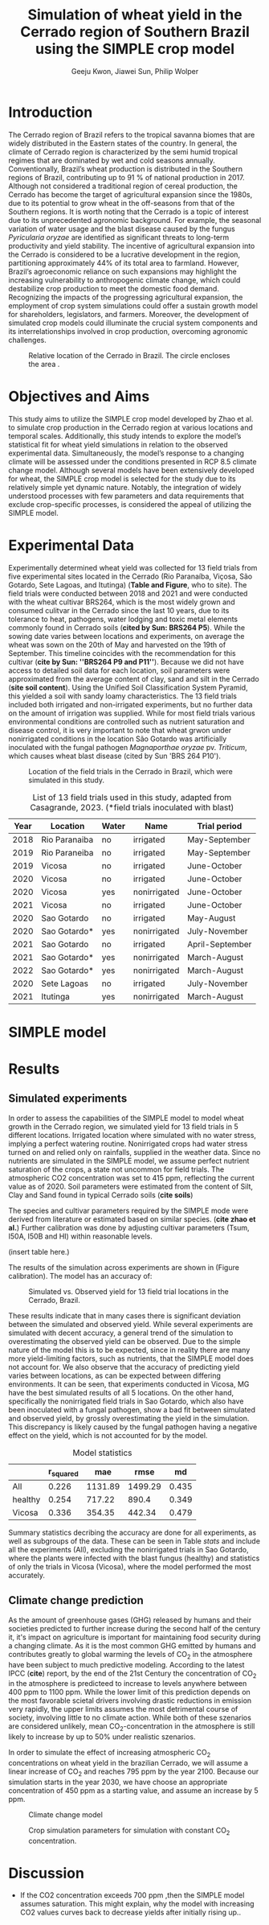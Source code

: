 #+title: Simulation of wheat yield in the Cerrado region of Southern Brazil using the SIMPLE crop model
#+AUTHOR: Geeju Kwon, Jiawei Sun, Philip Wolper
#+OPTIONS: toc:nil
#+LATEX_CLASS: article
#+LATEX_HEADER: \usepackage[a4paper,width=150mm,top=25mm,bottom=25mm]{geometry}

* Introduction
The Cerrado region of Brazil refers to the tropical savanna biomes that are widely distributed in the Eastern states of the country. In general, the climate of Cerrado region is characterized by the semi humid tropical regimes that are dominated by wet and cold seasons annually. Conventionally, Brazil’s wheat production is distributed in the Southern regions of Brazil, contributing up to 91 % of national production in 2017. Although not considered a traditional region of cereal production, the Cerrado has become the target of agricultural expansion since the 1980s, due to its potential to grow wheat in the off-seasons from that of the Southern regions. It is worth noting that the Cerrado is a topic of interest due to its unprecedented agronomic background. For example, the seasonal variation of water usage and the blast disease caused by the fungus /Pyricularia oryzae/ are identified as significant threats to long-term productivity and yield stability. The incentive of agricultural expansion into the Cerrado is considered to be a lucrative development in the region, partitioning approximately 44% of its total area to farmland. However, Brazil’s agroeconomic reliance on such expansions may highlight the increasing vulnerability to anthropogenic climate change, which could destabilize crop production to meet the domestic food demand. Recognizing the impacts of the progressing agricultural expansion, the employment of crop system simulations could offer a sustain growth model for shareholders, legislators, and farmers. Moreover, the development of simulated crop models could illuminate the crucial system components and its interrelationships involved in crop production, overcoming agronomic challenges.

#+caption: Relative location of the Cerrado in Brazil. The circle encloses the area .
#+attr_latex: :width 0.5\textwidth
[[./figures/Brazil with cerrado.png]]

* Objectives and Aims
This study aims to utilize the SIMPLE crop model developed by Zhao et al. to simulate crop production in the Cerrado region at various locations and temporal scales. Additionally, this study intends to explore the model’s statistical fit for wheat yield simulations in relation to the observed experimental data. Simultaneously, the model’s response to a changing climate will be assessed under the conditions presented in RCP 8.5 climate change model. Although several models have been extensively developed for wheat, the SIMPLE crop model is selected for the study due to its relatively simple yet dynamic nature. Notably, the integration of widely understood processes with few parameters and data requirements that exclude crop-specific processes, is considered the appeal of utilizing the SIMPLE model.

* Experimental Data
Experimentally determined wheat yield was collected for 13 field trials from five experimental sites located in the Cerrado (Rio Paranaíba, Viçosa, São Gotardo, Sete Lagoas, and Itutinga) (*Table and Figure*, who to site). The field trials were conducted between 2018 and 2021 and were conducted with the wheat cultivar BRS264, which is the most widely grown and consumed culitvar in the Cerrado since the last 10 years, due to its tolerance to heat, pathogens, water lodging and toxic metal elements commonly found in Cerrado soils (*cited by Sun: BRS264 P5*). While the sowing date varies between locations and experiments, on average the wheat was sown on the 20th of May and harvested on the 19th of September. This timeline coincides with the recommendation for this cultivar (*cite by Sun: ''BRS264 P9 and P11''*). Because we did not have access to detailed soil data for each location, soil parameters were approximated from the average content of clay, sand and silt in the Cerrado (*site soil content*). Using the Unified Soil Classification System Pyramid, this yielded a soil with sandy loamy characteristics. The 13 field trials included both irrigated and non-irrigated experiments, but no further data on the amount of irrigation was supplied. While for most field trials various environmental conditions are controlled such as nutrient saturation and disease control, it is very important to note that wheat grwon under nonirrigated conditions in the location São Gotardo was artificially inoculated with the fungal pathogen /Magnaporthae oryzae/ pv. /Triticum/, which causes wheat blast disease (cited by Sun 'BRS 264 P10').

#+caption: Location of the field trials in the Cerrado in Brazil, which were simulated in this study.
#+attr_latex: :width 0.9\textwidth
[[./figures/Brazil.png]]

#+caption: List of 13 field trials used in this study, adapted from Casagrande, 2023. (*field trials inoculated with blast)
#+NAME: list
#+attr_latex: :align |ccccc|
|------+---------------+-------+--------------+-----------------|
| Year | Location      | Water | Name         | Trial period    |
|------+---------------+-------+--------------+-----------------|
|------+---------------+-------+--------------+-----------------|
| 2018 | Rio Paranaiba | no    | irrigated    | May-September   |
|------+---------------+-------+--------------+-----------------|
| 2019 | Rio Paraneiba | no    | irrigated    | May-September   |
|------+---------------+-------+--------------+-----------------|
| 2019 | Vicosa        | no    | irrigated    | June-October    |
|------+---------------+-------+--------------+-----------------|
| 2020 | Vicosa        | no    | irrigated    | June-October    |
|------+---------------+-------+--------------+-----------------|
| 2020 | Vicosa        | yes   | nonirrigated | June-October    |
|------+---------------+-------+--------------+-----------------|
| 2021 | Vicosa        | no    | irrigated    | June-October    |
|------+---------------+-------+--------------+-----------------|
| 2020 | Sao Gotardo   | no    | irrigated    | May-August      |
|------+---------------+-------+--------------+-----------------|
| 2020 | Sao Gotardo*  | yes   | nonirrigated | July-November   |
|------+---------------+-------+--------------+-----------------|
| 2021 | Sao Gotardo   | no    | irrigated    | April-September |
|------+---------------+-------+--------------+-----------------|
| 2021 | Sao Gotardo*  | yes   | nonirrigated | March-August    |
|------+---------------+-------+--------------+-----------------|
| 2022 | Sao Gotardo*  | yes   | nonirrigated | March-August    |
|------+---------------+-------+--------------+-----------------|
| 2020 | Sete Lagoas   | no    | irrigated    | July-November   |
|------+---------------+-------+--------------+-----------------|
| 2021 | Itutinga      | yes   | nonirrigated | March-August    |
|------+---------------+-------+--------------+-----------------|

* SIMPLE model

* Results
** Simulated experiments
In order to assess the capabilities of the SIMPLE model to model wheat growth in the Cerrado region, we simulated yield for 13 field trials in 5 different locations. Irrigated location where simulated with no water stress, implying a perfect watering routine. Nonirrigated crops had water stress turned on and relied only on rainfalls, supplied in the weather data. Since no nutrients are simulated in the SIMPLE model, we assume perfect nutrient saturation of the crops, a state not uncommon for field trials. The atmospheric CO2 concentration was set to 415 ppm, reflecting the current value as of 2020. Soil parameters were estimated from the content of Silt, Clay and Sand found in typical Cerrado soils (*cite soils*)

The species and cultivar parameters required by the SIMPLE mode were derived from literature or estimated based on similar species. (*cite zhao et al.*) Further calibration was done by adjusting cultivar parameters (Tsum, I50A, I50B and HI) within reasonable levels.

(insert table here.)

The results of the simulation across experiments are shown in (Figure calibration). The model has an accuracy of:

#+caption: Simulated vs. Observed yield for 13 field trial locations in the Cerrado, Brazil.
[[../results/experimental-data/2023-02-18_Obs_Sim_all_415.png]]

These results indicate that in many cases there is significant deviation between the simulated and observed yield. While several experiments are simulated with decent accuracy, a general trend of the simulation to overestimating the observed yield can be observed. Due to the simple nature of the model this is to be expected, since in reality there are many more yield-limiting factors, such as nutrients, that the SIMPLE model does not account for.
We also observe that the accuracy of predicting yield varies between locations, as can  be expected between differing environments. It can be seen, that experiments conducted in Vicosa, MG have the best simulated results of all 5 locations. On the other hand, specifically the nonirrigated field trials in Sao Gotardo, which also have been inoculated with a fungal pathogen, show a bad fit between simulated and observed yield, by grossly overestimating the yield in the simulation. This discrepancy is likely caused by the fungal pathogen having a negative effect on the yield, which is not accounted for by the model.

#+caption: Model statistics
#+NAME: stats
#+attr_latex: :align |c|c|c|c|c|
|---------+-----------+---------+---------+-------|
|         | r_squared |     mae |    rmse |    md |
|---------+-----------+---------+---------+-------|
| All     |     0.226 | 1131.89 | 1499.29 | 0.435 |
| healthy |     0.254 |  717.22 |   890.4 | 0.349 |
| Vicosa  |     0.336 |  354.35 |  442.34 | 0.479 |
|---------+-----------+---------+---------+-------|

Summary statistics decribing the accuracy are done for all experiments, as well as subgroups of the data. These can be seen in Table [[stats]] and include all the experiments (All), excluding the nonirrigated trials in Sao Gotardo, where the plants were infected with the blast fungus (healthy) and statistics of only the trials in Vicosa (Vicosa), where the model performed the most accurately.

[[../results/experimental-data/2023-02-18_Vico_only.png]]


** Climate change prediction
As the amount of greenhouse gases (GHG) released by humans and their societies predicted to further increase during the second half of the century it, it's impact on agriculture is important for maintaining food security during a changing climate. As it is the most common GHG emitted by humans and contributes greatly to global warming the levels of CO_{2} in the atmosphere have been subject to much predictive modeling. According to the latest IPCC (*cite*) report, by the end of the 21st Century the concentration of CO_{2} in the atmosphere is predicteed to increase to levels anywhere between 400 ppm to 1100 ppm. While the lower limit of this prediction depends on the most favorable scietal drivers involving drastic reductions in emission very rapidly, the upper limits assumes the most detrimental course of society, involving little to no climate action. While both of these szenarios are considered unlikely, mean CO_{2}-concentration in the atmosphere is still likely to increase by up to 50% under realistic szenarios.

In order to simulate the effect of increasing atmospheric CO_{2} concentrations on wheat yield in the brazilian Cerrado, we will assume a linear increase of CO_{2} and reaches 795 ppm by the year 2100. Because our simulation starts in the year 2030, we have choose an appropriate concentration of 450 ppm as a starting value, and assume an increase by 5 ppm.

#+caption: Climate change model
#+attr_latex: :width 1\textwidth
[[../results/cc-model/2023-02-21_yield_prediction_cc_model_CO2_with_conc.png]]

#+caption: Crop simulation parameters for simulation with constant CO_2 concentration.
#+attr_latex: :width 1\textwidth
[[../results/cc-model/paras_sim.png]]

* Discussion
- If the CO2 concentration exceeds 700 ppm ,then the SIMPLE model assumes saturation. This might explain, why the model with increasing CO2 values curves back to decrease yields after initially rising up..
